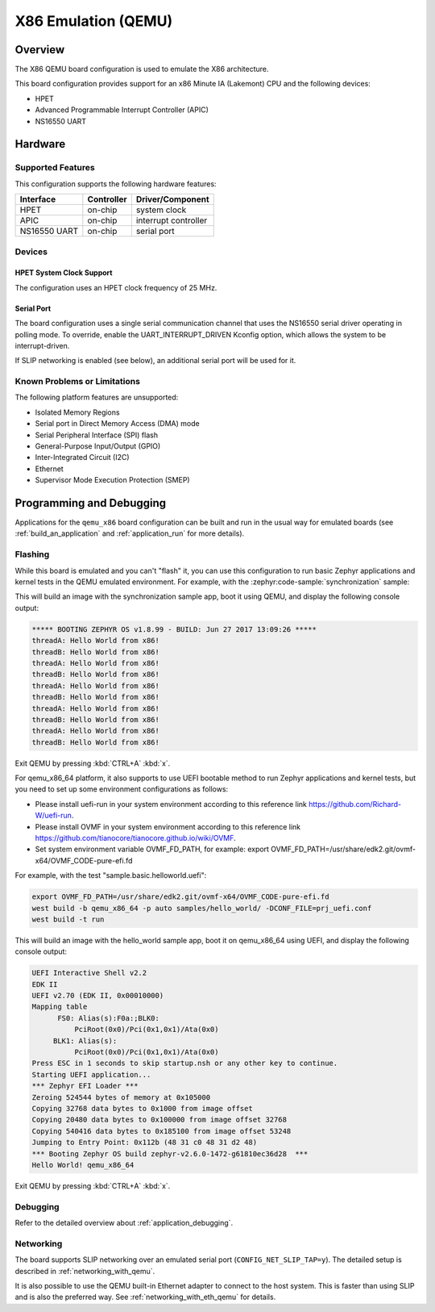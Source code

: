 .. _qemu_x86:

X86 Emulation (QEMU)
####################

Overview
********

The X86 QEMU board configuration is used to emulate the X86 architecture.

This board configuration provides support for an x86 Minute IA (Lakemont) CPU
and the following devices:

* HPET
* Advanced Programmable Interrupt Controller (APIC)
* NS16550 UART


Hardware
********

Supported Features
==================

This configuration supports the following hardware features:

+--------------+------------+-----------------------+
| Interface    | Controller | Driver/Component      |
+==============+============+=======================+
| HPET         | on-chip    | system clock          |
+--------------+------------+-----------------------+
| APIC         | on-chip    | interrupt controller  |
+--------------+------------+-----------------------+
| NS16550      | on-chip    | serial port           |
| UART         |            |                       |
+--------------+------------+-----------------------+

Devices
=======

HPET System Clock Support
-------------------------

The configuration uses an HPET clock frequency of 25 MHz.

Serial Port
-----------

The board configuration uses a single serial communication channel that
uses the NS16550 serial driver operating in polling mode. To override, enable
the UART_INTERRUPT_DRIVEN Kconfig option, which allows the system to be
interrupt-driven.

If SLIP networking is enabled (see below), an additional serial port will be
used for it.

Known Problems or Limitations
=============================

The following platform features are unsupported:

* Isolated Memory Regions
* Serial port in Direct Memory Access (DMA) mode
* Serial Peripheral Interface (SPI) flash
* General-Purpose Input/Output (GPIO)
* Inter-Integrated Circuit (I2C)
* Ethernet
* Supervisor Mode Execution Protection (SMEP)

Programming and Debugging
*************************

Applications for the ``qemu_x86`` board configuration can be built and run in
the usual way for emulated boards (see :ref:`build_an_application` and
:ref:`application_run` for more details).

Flashing
========

While this board is emulated and you can't "flash" it, you can use this
configuration to run basic Zephyr applications and kernel tests in the QEMU
emulated environment. For example, with the :zephyr:code-sample:`synchronization` sample:

.. zephyr-app-commands::
   :zephyr-app: samples/synchronization
   :host-os: unix
   :board: qemu_x86
   :goals: run

This will build an image with the synchronization sample app, boot it using
QEMU, and display the following console output:

.. code-block:: console

        ***** BOOTING ZEPHYR OS v1.8.99 - BUILD: Jun 27 2017 13:09:26 *****
        threadA: Hello World from x86!
        threadB: Hello World from x86!
        threadA: Hello World from x86!
        threadB: Hello World from x86!
        threadA: Hello World from x86!
        threadB: Hello World from x86!
        threadA: Hello World from x86!
        threadB: Hello World from x86!
        threadA: Hello World from x86!
        threadB: Hello World from x86!

Exit QEMU by pressing :kbd:`CTRL+A` :kbd:`x`.

For qemu_x86_64 platform, it also supports to use UEFI bootable method
to run Zephyr applications and kernel tests, but you need to set up
some environment configurations as follows:

* Please install uefi-run in your system environment according to this
  reference link https://github.com/Richard-W/uefi-run.

* Please install OVMF in your system environment according to this
  reference link https://github.com/tianocore/tianocore.github.io/wiki/OVMF.

* Set system environment variable OVMF_FD_PATH,
  for example: export OVMF_FD_PATH=/usr/share/edk2.git/ovmf-x64/OVMF_CODE-pure-efi.fd

For example, with the test "sample.basic.helloworld.uefi":

.. code-block:: console

        export OVMF_FD_PATH=/usr/share/edk2.git/ovmf-x64/OVMF_CODE-pure-efi.fd
        west build -b qemu_x86_64 -p auto samples/hello_world/ -DCONF_FILE=prj_uefi.conf
        west build -t run

This will build an image with the hello_world sample app, boot it on
qemu_x86_64 using UEFI, and display the following console output:

.. code-block:: console

        UEFI Interactive Shell v2.2
        EDK II
        UEFI v2.70 (EDK II, 0x00010000)
        Mapping table
              FS0: Alias(s):F0a:;BLK0:
                  PciRoot(0x0)/Pci(0x1,0x1)/Ata(0x0)
             BLK1: Alias(s):
                  PciRoot(0x0)/Pci(0x1,0x1)/Ata(0x0)
        Press ESC in 1 seconds to skip startup.nsh or any other key to continue.
        Starting UEFI application...
        *** Zephyr EFI Loader ***
        Zeroing 524544 bytes of memory at 0x105000
        Copying 32768 data bytes to 0x1000 from image offset
        Copying 20480 data bytes to 0x100000 from image offset 32768
        Copying 540416 data bytes to 0x185100 from image offset 53248
        Jumping to Entry Point: 0x112b (48 31 c0 48 31 d2 48)
        *** Booting Zephyr OS build zephyr-v2.6.0-1472-g61810ec36d28  ***
        Hello World! qemu_x86_64

Exit QEMU by pressing :kbd:`CTRL+A` :kbd:`x`.

Debugging
=========

Refer to the detailed overview about :ref:`application_debugging`.

Networking
==========

The board supports SLIP networking over an emulated serial port
(``CONFIG_NET_SLIP_TAP=y``). The detailed setup is described in
:ref:`networking_with_qemu`.

It is also possible to use the QEMU built-in Ethernet adapter to connect
to the host system. This is faster than using SLIP and is also the preferred
way. See :ref:`networking_with_eth_qemu` for details.
